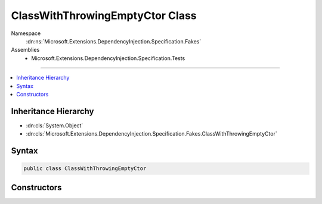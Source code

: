 

ClassWithThrowingEmptyCtor Class
================================





Namespace
    :dn:ns:`Microsoft.Extensions.DependencyInjection.Specification.Fakes`
Assemblies
    * Microsoft.Extensions.DependencyInjection.Specification.Tests

----

.. contents::
   :local:



Inheritance Hierarchy
---------------------


* :dn:cls:`System.Object`
* :dn:cls:`Microsoft.Extensions.DependencyInjection.Specification.Fakes.ClassWithThrowingEmptyCtor`








Syntax
------

.. code-block:: csharp

    public class ClassWithThrowingEmptyCtor








.. dn:class:: Microsoft.Extensions.DependencyInjection.Specification.Fakes.ClassWithThrowingEmptyCtor
    :hidden:

.. dn:class:: Microsoft.Extensions.DependencyInjection.Specification.Fakes.ClassWithThrowingEmptyCtor

Constructors
------------

.. dn:class:: Microsoft.Extensions.DependencyInjection.Specification.Fakes.ClassWithThrowingEmptyCtor
    :noindex:
    :hidden:

    
    .. dn:constructor:: Microsoft.Extensions.DependencyInjection.Specification.Fakes.ClassWithThrowingEmptyCtor.ClassWithThrowingEmptyCtor()
    
        
    
        
        .. code-block:: csharp
    
            public ClassWithThrowingEmptyCtor()
    

